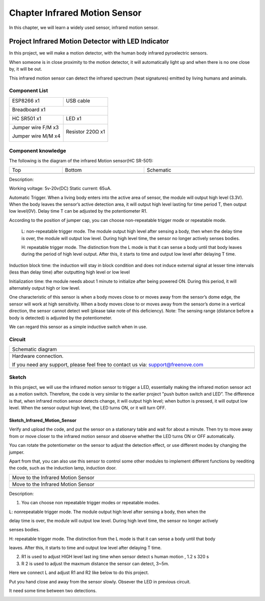 ##############################################################################
Chapter Infrared Motion Sensor
##############################################################################

In this chapter, we will learn a widely used sensor, infrared motion sensor.

Project Infrared Motion Detector with LED Indicator
***************************************************************

In this project, we will make a motion detector, with the human body infrared pyroelectric sensors.

When someone is in close proximity to the motion detector, it will automatically light up and when there is no one close by, it will be out.

This infrared motion sensor can detect the infrared spectrum (heat signatures) emitted by living humans and animals.

Component List
=============================

+----------------------------------+---------------------------------------+
| ESP8266 x1                       |  USB cable                            |
|                                  |                                       |
| |Chapter01_00|                   |   |Chapter01_01|                      |
+----------------------------------+---------------------------------------+
| Breadboard x1                                                            |
|                                                                          |
| |Chapter01_02|                                                           |
+----------------------------------+---------------------------------------+
| HC SR501 x1                      | LED x1                                |
|                                  |                                       |
| |Chapter25_00|                   |   |Chapter25_01|                      |
+----------------------------------+---------------------------------------+
| Jumper wire F/M x3               | Resistor 220Ω x1                      |
|                                  |                                       |
| Jumper wire M/M x4               |                                       |
|                                  |                                       |
| |Chapter24_10|                   |   |Chapter25_02|                      |
+----------------------------------+---------------------------------------+

.. |Chapter01_00| image:: ../_static/imgs/1_LED/Chapter01_00.png
.. |Chapter01_01| image:: ../_static/imgs/1_LED/Chapter01_01.png
.. |Chapter01_02| image:: ../_static/imgs/1_LED/Chapter01_02.png
.. |Chapter24_10| image:: ../_static/imgs/24_Hygrothermograph_DHT11/Chapter24_10.png
.. |Chapter25_00| image:: ../_static/imgs/25_Infrared_Motion_Sensor/Chapter25_00.png
.. |Chapter25_01| image:: ../_static/imgs/25_Infrared_Motion_Sensor/Chapter25_01.png
.. |Chapter25_02| image:: ../_static/imgs/25_Infrared_Motion_Sensor/Chapter25_02.png

Component knowledge
============================

The following is the diagram of the infrared Motion sensor(HC SR-501):

.. list-table:: 
   :width: 100%
   :align: center

   * -  Top
     -  Bottom 
     -  Schematic
   
   * -  |Chapter25_03|
     -  |Chapter25_04|
     -  |Chapter25_05|

.. |Chapter25_03| image:: ../_static/imgs/25_Infrared_Motion_Sensor/Chapter25_03.png
.. |Chapter25_04| image:: ../_static/imgs/25_Infrared_Motion_Sensor/Chapter25_04.png
.. |Chapter25_05| image:: ../_static/imgs/25_Infrared_Motion_Sensor/Chapter25_05.png

Description: 

Working voltage: 5v-20v(DC) Static current: 65uA.

Automatic Trigger. When a living body enters into the active area of sensor, the module will output high level (3.3V). When the body leaves the sensor’s active detection area, it will output high level lasting for time period T, then output low level(0V). Delay time T can be adjusted by the potentiometer R1.

According to the position of jumper cap, you can choose non-repeatable trigger mode or repeatable mode.

    L: non-repeatable trigger mode. The module output high level after sensing a body, then when the delay time is over, the module will output low level. During high level time, the sensor no longer actively senses bodies.

    H: repeatable trigger mode. The distinction from the L mode is that it can sense a body until that body leaves during the period of high level output. After this, it starts to time and output low level after delaying T time.

Induction block time: the induction will stay in block condition and does not induce external signal at lesser time intervals (less than delay time) after outputting high level or low level 

Initialization time: the module needs about 1 minute to initialize after being powered ON. During this period, it will alternately output high or low level. 

One characteristic of this sensor is when a body moves close to or moves away from the sensor’s dome edge, the sensor will work at high sensitivity. When a body moves close to or moves away from the sensor’s dome in a vertical direction, the sensor cannot detect well (please take note of this deficiency). Note: The sensing range (distance before a body is detected) is adjusted by the potentiometer.

We can regard this sensor as a simple inductive switch when in use.

Circuit
===============================

.. list-table:: 
   :width: 100%
   :align: center

   * -  Schematic diagram
   * -  |Chapter25_06|
   * -  Hardware connection. 
    
        If you need any support, please feel free to contact us via: support@freenove.com
   
   * -  |Chapter25_07|

.. |Chapter25_06| image:: ../_static/imgs/25_Infrared_Motion_Sensor/Chapter25_06.png
.. |Chapter25_07| image:: ../_static/imgs/25_Infrared_Motion_Sensor/Chapter25_07.png

Sketch
==============================

In this project, we will use the infrared motion sensor to trigger a LED, essentially making the infrared motion sensor act as a motion switch. Therefore, the code is very similar to the earlier project "push button switch and LED”. The difference is that, when infrared motion sensor detects change, it will output high level; when button is pressed, it will output low level. When the sensor output high level, the LED turns ON, or it will turn OFF.

Sketch_Infrared_Motion_Sensor
-------------------------------------------

.. image:: ../_static/imgs/25_Infrared_Motion_Sensor/Chapter25_08.png
    :align: center

Verify and upload the code, and put the sensor on a stationary table and wait for about a minute. Then try to move away from or move closer to the infrared motion sensor and observe whether the LED turns ON or OFF automatically.

You can rotate the potentiometer on the sensor to adjust the detection effect, or use different modes by changing the jumper.

Apart from that, you can also use this sensor to control some other modules to implement different functions by reediting the code, such as the induction lamp, induction door.

.. list-table:: 
   :width: 100%
   :align: center

   * -  Move to the Infrared Motion Sensor
   * -  |Chapter25_09|
   * -  Move to the Infrared Motion Sensor
   * -  |Chapter25_10|

.. |Chapter25_09| image:: ../_static/imgs/25_Infrared_Motion_Sensor/Chapter25_09.png
.. |Chapter25_10| image:: ../_static/imgs/25_Infrared_Motion_Sensor/Chapter25_10.png

Description:

1. You can choose non repeatable trigger modes or repeatable modes.

L: nonrepeatable trigger mode. The module output high level after sensing a body, then when the

delay time is over, the module will output low level. During high level time, the sensor no longer actively

senses bodies.

H: repeatable trigger mode. The distinction from the L mode is that it can sense a body until that body

leaves. After this, it starts to time and output low level after delaying T time.

2. R1 is used to adjust HIGH level last ing time when sensor detect s human motion , 1.2 s 320 s

3. R 2 is used to adjust the maxmum distance the sensor can detect, 3~5m.

Here we connect L and adjust R1 and R2 like below to do this project.

Put you hand close and away from the sensor slowly. Obsever the LED in previous circuit.

It need some time between two detections.

.. image:: ../_static/imgs/25_Infrared_Motion_Sensor/Chapter25_11.png
    :align: center

